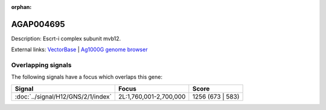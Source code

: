 :orphan:

AGAP004695
=============





Description: Escrt-i complex subunit mvb12.

External links:
`VectorBase <https://www.vectorbase.org/Anopheles_gambiae/Gene/Summary?g=AGAP004695>`_ |
`Ag1000G genome browser <https://www.malariagen.net/apps/ag1000g/phase1-AR3/index.html?genome_region=2L:1834186-1835605#genomebrowser>`_

Overlapping signals
-------------------

The following signals have a focus which overlaps this gene:



.. cssclass:: table-hover
.. csv-table::
    :widths: auto
    :header: Signal,Focus,Score

    :doc:`../signal/H12/GNS/2/1/index`,"2L:1,760,001-2,700,000",1256 (673 | 583)
    






